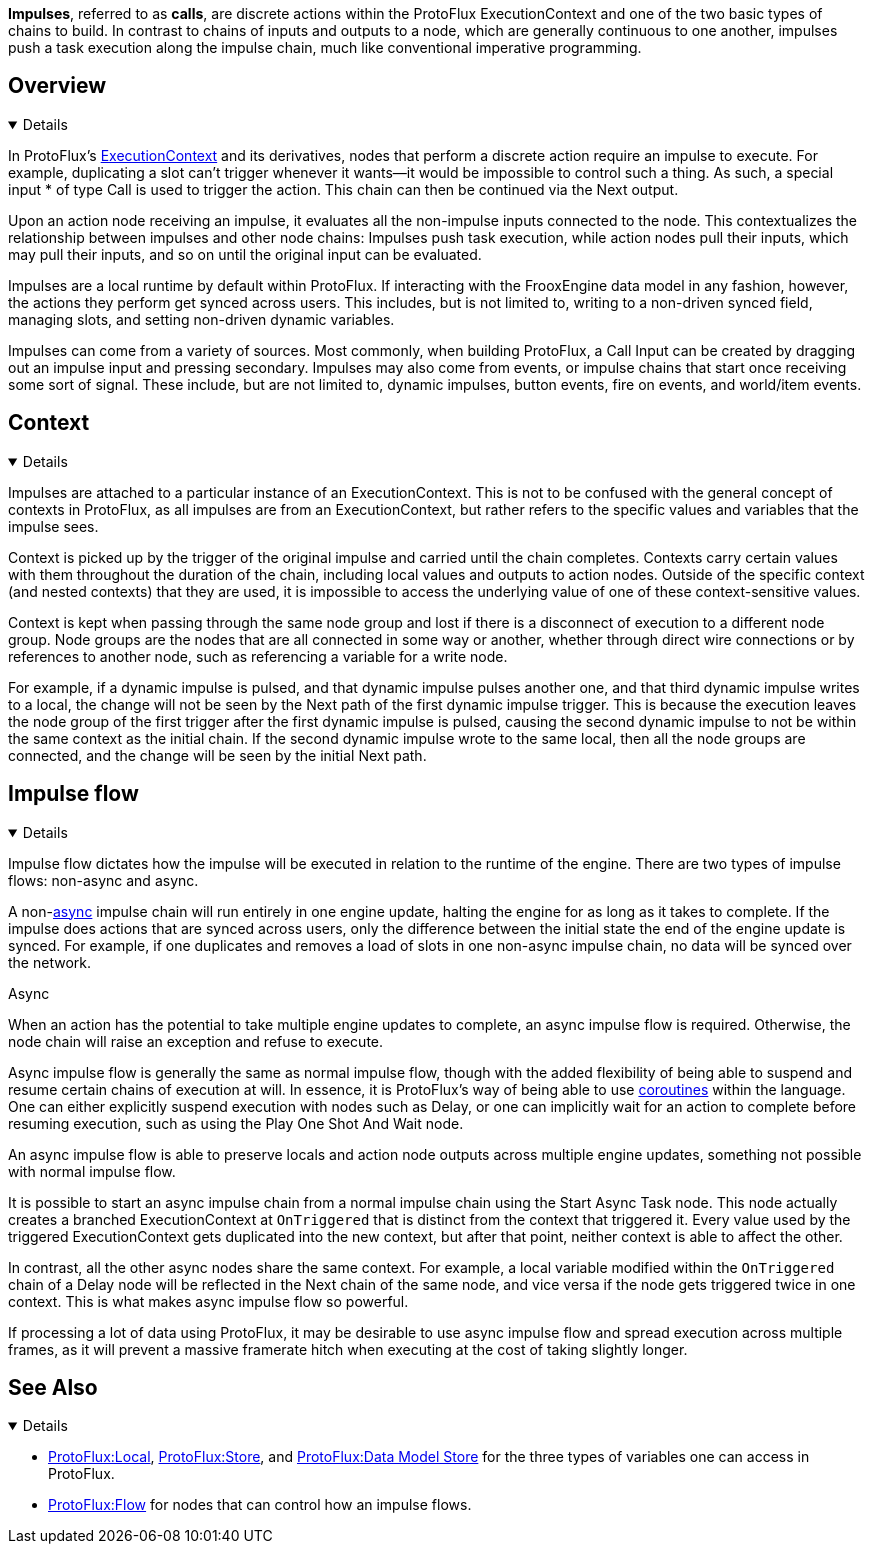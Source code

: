 *Impulses*, referred to as *calls*, are discrete actions within the ProtoFlux ExecutionContext and one of the two basic types of chains to build. In contrast to chains of inputs and outputs to a node, which are generally continuous to one another, impulses push a task execution along the impulse chain, much like conventional imperative programming.

== Overview
[%collapsible%open]
====
In ProtoFlux's xref:Context.adoc#ExecutionContext[ExecutionContext] and its derivatives, nodes that perform a discrete action require an impulse to execute. For example, duplicating a slot can't trigger whenever it wants--it would be impossible to control such a thing. As such, a special input * of type Call is used to trigger the action. This chain can then be continued via the Next output.

Upon an action node receiving an impulse, it evaluates all the non-impulse inputs connected to the node. This contextualizes the relationship between impulses and other node chains: Impulses push task execution, while action nodes pull their inputs, which may pull their inputs, and so on until the original input can be evaluated.

Impulses are a local runtime by default within ProtoFlux. If interacting with the FrooxEngine data model in any fashion, however, the actions they perform get synced across users. This includes, but is not limited to, writing to a non-driven synced field, managing slots, and setting non-driven dynamic variables.

Impulses can come from a variety of sources. Most commonly, when building ProtoFlux, a Call Input can be created by dragging out an impulse input and pressing secondary. Impulses may also come from events, or impulse chains that start once receiving some sort of signal. These include, but are not limited to, dynamic impulses, button events, fire on events, and world/item events.
====

== Context
[%collapsible%open]
====
Impulses are attached to a particular instance of an ExecutionContext. This is not to be confused with the general concept of contexts in ProtoFlux, as all impulses are from an ExecutionContext, but rather refers to the specific values and variables that the impulse sees.

Context is picked up by the trigger of the original impulse and carried until the chain completes. Contexts carry certain values with them throughout the duration of the chain, including local values and outputs to action nodes. Outside of the specific context (and nested contexts) that they are used, it is impossible to access the underlying value of one of these context-sensitive values.

Context is kept when passing through the same node group and lost if there is a disconnect of execution to a different node group. Node groups are the nodes that are all connected in some way or another, whether through direct wire connections or by references to another node, such as referencing a variable for a write node.

For example, if a dynamic impulse is pulsed, and that dynamic impulse pulses another one, and that third dynamic impulse writes to a local, the change will not be seen by the Next path of the first dynamic impulse trigger. This is because the execution leaves the node group of the first trigger after the first dynamic impulse is pulsed, causing the second dynamic impulse to not be within the same context as the initial chain. If the second dynamic impulse wrote to the same local, then all the node groups are connected, and the change will be seen by the initial Next path.
====

== Impulse flow
[%collapsible%open]
====
Impulse flow dictates how the impulse will be executed in relation to the runtime of the engine. There are two types of impulse flows: non-async and async.

A non-<<async-section,async>> impulse chain will run entirely in one engine update, halting the engine for as long as it takes to complete. If the impulse does actions that are synced across users, only the difference between the initial state the end of the engine update is synced. For example, if one duplicates and removes a load of slots in one non-async impulse chain, no data will be synced over the network. 

[[async-section]]
.Async

When an action has the potential to take multiple engine updates to complete, an async impulse flow is required. Otherwise, the node chain will raise an exception and refuse to execute.

Async impulse flow is generally the same as normal impulse flow, though with the added flexibility of being able to suspend and resume certain chains of execution at will. In essence, it is ProtoFlux's way of being able to use link:https://en.wikipedia.org/wiki/Coroutine[coroutines] within the language. One can either explicitly suspend execution with nodes such as Delay, or one can implicitly wait for an action to complete before resuming execution, such as using the Play One Shot And Wait node.

An async impulse flow is able to preserve locals and action node outputs across multiple engine updates, something not possible with normal impulse flow.

It is possible to start an async impulse chain from a normal impulse chain using the Start Async Task node. This node actually creates a branched ExecutionContext at `OnTriggered` that is distinct from the context that triggered it. Every value used by the triggered ExecutionContext gets duplicated into the new context, but after that point, neither context is able to affect the other.

In contrast, all the other async nodes share the same context. For example, a local variable modified within the `OnTriggered` chain of a Delay node will be reflected in the Next chain of the same node, and vice versa if the node gets triggered twice in one context. This is what makes async impulse flow so powerful.

If processing a lot of data using ProtoFlux, it may be desirable to use async impulse flow and spread execution across multiple frames, as it will prevent a massive framerate hitch when executing at the cost of taking slightly longer. 
====

== See Also
[%collapsible%open]
====
* xref:Local.adoc[ProtoFlux:Local], xref:Store.adoc[ProtoFlux:Store], and xref:Data Model Store.adoc[ProtoFlux:Data Model Store] for the three types of variables one can access in ProtoFlux.
* xref:Flow.adoc[ProtoFlux:Flow] for nodes that can control how an impulse flows.
====